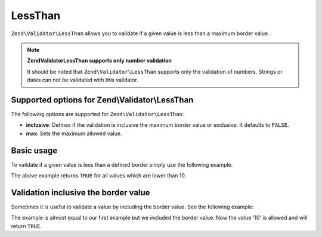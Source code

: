 .. _zend.validator.set.lessthan:

LessThan
========

``Zend\Validator\LessThan`` allows you to validate if a given value is less than a maximum border value.

.. note::

   **Zend\Validator\LessThan supports only number validation**

   It should be noted that ``Zend\Validator\LessThan`` supports only the validation of numbers. Strings or dates
   can not be validated with this validator.

.. _zend.validator.set.lessthan.options:

Supported options for Zend\\Validator\\LessThan
-----------------------------------------------

The following options are supported for ``Zend\Validator\LessThan``:

- **inclusive**: Defines if the validation is inclusive the maximum border value or exclusive. It defaults to
  ``FALSE``.

- **max**: Sets the maximum allowed value.

.. _zend.validator.set.lessthan.basic:

Basic usage
-----------

To validate if a given value is less than a defined border simply use the following example.

.. code-block:: php
   :linenos:

   $valid  = new Zend\Validator\LessThan(array('max' => 10));
   $value  = 12;
   $return = $valid->isValid($value);
   // returns false

The above example returns ``TRUE`` for all values which are lower than 10.

.. _zend.validator.set.lessthan.inclusively:

Validation inclusive the border value
-------------------------------------

Sometimes it is useful to validate a value by including the border value. See the following example:

.. code-block:: php
   :linenos:

   $valid  = new Zend\Validator\LessThan(
       array(
           'max' => 10,
           'inclusive' => true
       )
   );
   $value  = 10;
   $result = $valid->isValid($value);
   // returns true

The example is almost equal to our first example but we included the border value. Now the value '10' is allowed
and will return ``TRUE``.


